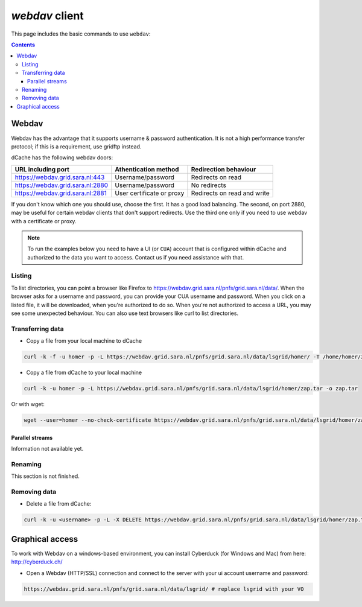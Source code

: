 .. _webdav:

***************
*webdav* client
***************

This page includes the basic commands to use ``webdav``:

.. contents:: 
    :depth: 4
 
======
Webdav
======

Webdav has the advantage that it supports username & password authentication. It is not a high performance transfer protocol; if this is a requirement, use gridftp instead.

dCache has the following webdav doors:

+------------------------------------+-----------------------------+-----------------------------+
| URL including port                 | Athentication method        | Redirection behaviour       |
+====================================+=============================+=============================+
| https://webdav.grid.sara.nl:443    | Username/password           | Redirects on read           |
+------------------------------------+-----------------------------+-----------------------------+
| https://webdav.grid.sara.nl:2880   | Username/password           | No redirects                |
+------------------------------------+-----------------------------+-----------------------------+
| https://webdav.grid.sara.nl:2881   | User certificate or proxy   | Redirects on read and write |
+------------------------------------+-----------------------------+-----------------------------+

If you don't know which one you should use, choose the first. It has a good load balancing. The second, on port 2880, may be useful for certain webdav clients that don't support redirects. Use the third one only if you need to use webdav with a certificate or proxy.

.. note:: To run the examples below you need to have a UI (or ``CUA``) account that is configured within dCache and authorized to the data you want to access. Contact us if you need assistance with that.


Listing
=======

To list directories, you can point a browser like Firefox to https://webdav.grid.sara.nl/pnfs/grid.sara.nl/data/. When the browser asks for a username and password, you can provide your CUA username and password. When you click on a listed file, it will be downloaded, when you're authorized to do so. When you're not authorized to access a URL, you may see some unexpected behaviour.
You can also use text browsers like curl to list directories.


Transferring data
=================

* Copy a file from your local machine to dCache

.. code-block:: bash

  curl -k -f -u homer -p -L https://webdav.grid.sara.nl/pnfs/grid.sara.nl/data/lsgrid/homer/ -T /home/homer/zap.tar # replace homer with your username, lsgrid with your VO and zap.tar with your local file
  
  
* Copy a file from dCache to your local machine

.. code-block:: bash
  
  curl -k -u homer -p -L https://webdav.grid.sara.nl/pnfs/grid.sara.nl/data/lsgrid/homer/zap.tar -o zap.tar
  
Or with wget:
  
.. code-block:: bash

  wget --user=homer --no-check-certificate https://webdav.grid.sara.nl/pnfs/grid.sara.nl/data/lsgrid/homer/zap.tar 
  

Parallel streams
----------------

Information not available yet.
  

Renaming
========

This section is not finished.


Removing data
=============

* Delete a file from dCache:

.. code-block:: bash

  curl -k -u <username> -p -L -X DELETE https://webdav.grid.sara.nl/pnfs/grid.sara.nl/data/lsgrid/homer/zap.tar 


================
Graphical access
================
  
To work with Webdav on a windows-based environment, you can install Cyberduck (for Windows and Mac) from here: http://cyberduck.ch/

* Open a Webdav (HTTP/SSL) connection and connect to the server with your ui account username and password::

.. code-block:: bash

	https://webdav.grid.sara.nl/pnfs/grid.sara.nl/data/lsgrid/ # replace lsgrid with your VO

